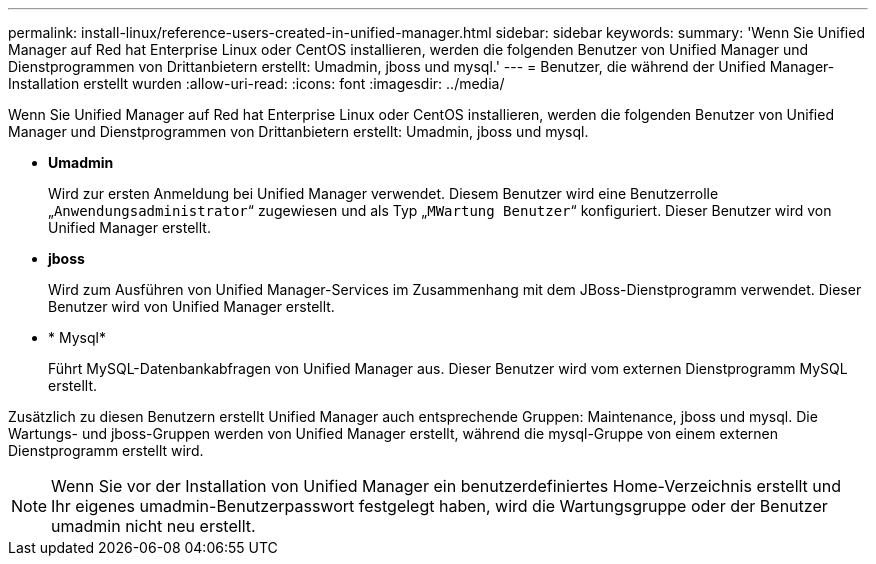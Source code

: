 ---
permalink: install-linux/reference-users-created-in-unified-manager.html 
sidebar: sidebar 
keywords:  
summary: 'Wenn Sie Unified Manager auf Red hat Enterprise Linux oder CentOS installieren, werden die folgenden Benutzer von Unified Manager und Dienstprogrammen von Drittanbietern erstellt: Umadmin, jboss und mysql.' 
---
= Benutzer, die während der Unified Manager-Installation erstellt wurden
:allow-uri-read: 
:icons: font
:imagesdir: ../media/


[role="lead"]
Wenn Sie Unified Manager auf Red hat Enterprise Linux oder CentOS installieren, werden die folgenden Benutzer von Unified Manager und Dienstprogrammen von Drittanbietern erstellt: Umadmin, jboss und mysql.

* *Umadmin*
+
Wird zur ersten Anmeldung bei Unified Manager verwendet. Diesem Benutzer wird eine Benutzerrolle „`Anwendungsadministrator`“ zugewiesen und als Typ „`MWartung Benutzer`“ konfiguriert. Dieser Benutzer wird von Unified Manager erstellt.

* *jboss*
+
Wird zum Ausführen von Unified Manager-Services im Zusammenhang mit dem JBoss-Dienstprogramm verwendet. Dieser Benutzer wird von Unified Manager erstellt.

* * Mysql*
+
Führt MySQL-Datenbankabfragen von Unified Manager aus. Dieser Benutzer wird vom externen Dienstprogramm MySQL erstellt.



Zusätzlich zu diesen Benutzern erstellt Unified Manager auch entsprechende Gruppen: Maintenance, jboss und mysql. Die Wartungs- und jboss-Gruppen werden von Unified Manager erstellt, während die mysql-Gruppe von einem externen Dienstprogramm erstellt wird.

[NOTE]
====
Wenn Sie vor der Installation von Unified Manager ein benutzerdefiniertes Home-Verzeichnis erstellt und Ihr eigenes umadmin-Benutzerpasswort festgelegt haben, wird die Wartungsgruppe oder der Benutzer umadmin nicht neu erstellt.

====